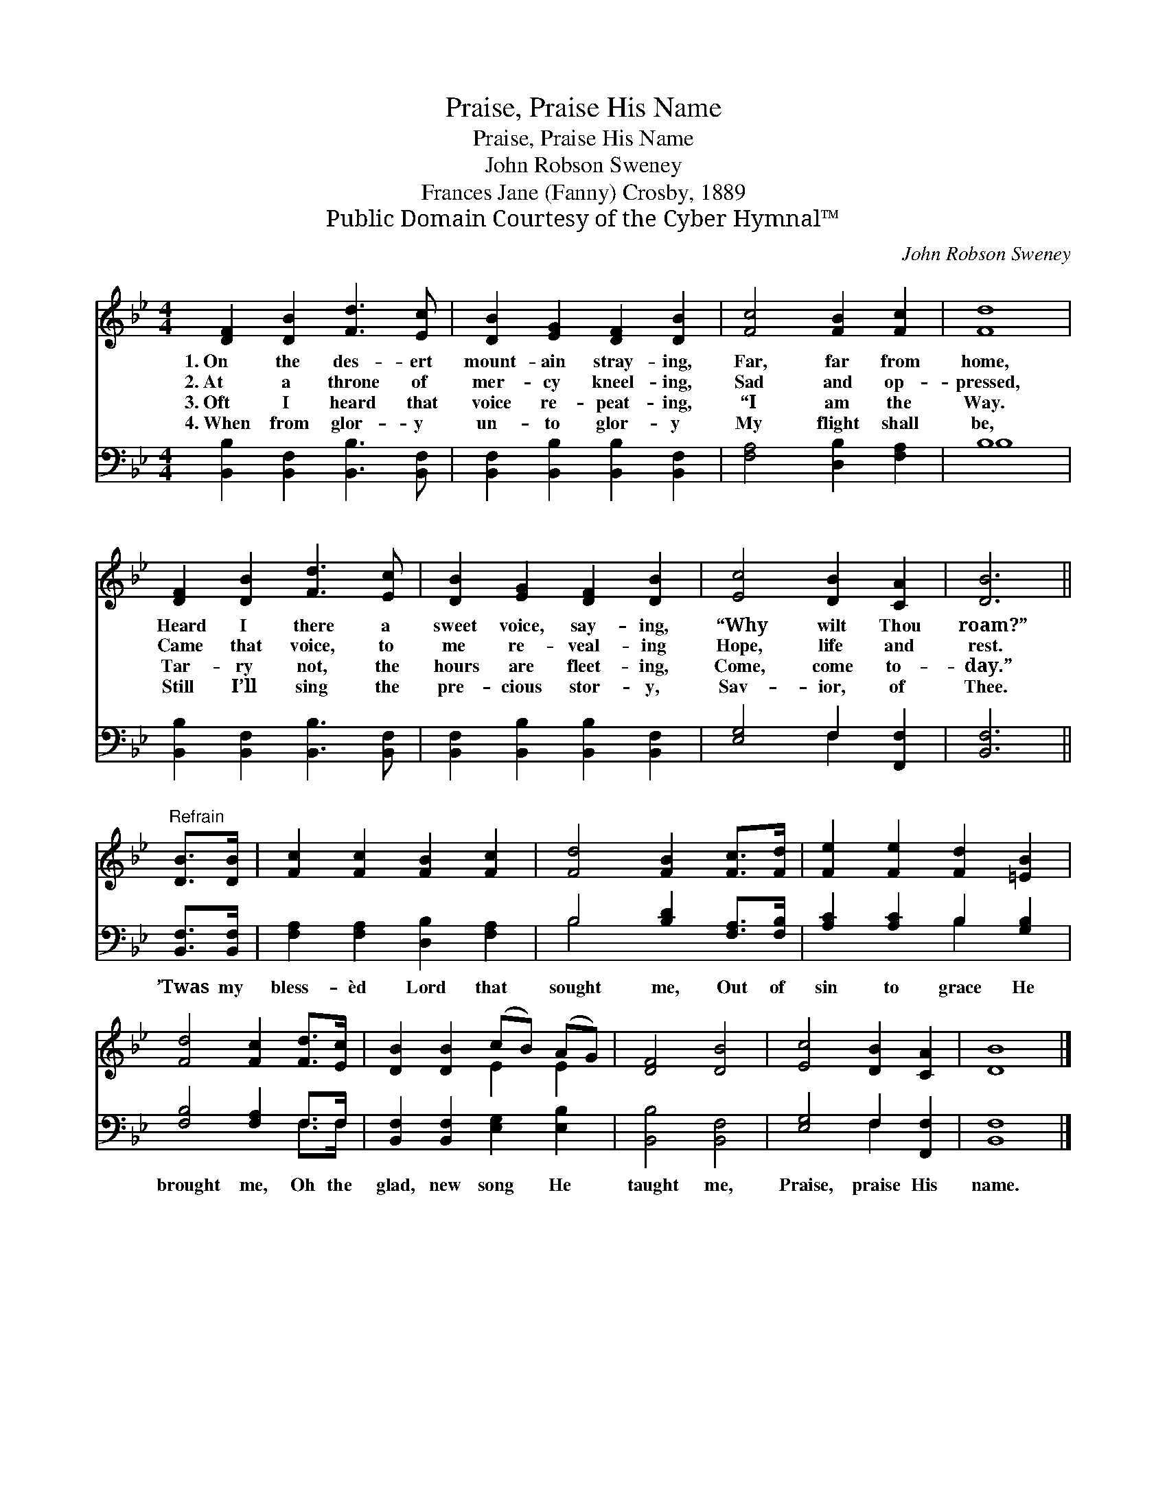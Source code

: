 X:1
T:Praise, Praise His Name
T:Praise, Praise His Name
T:John Robson Sweney
T:Frances Jane (Fanny) Crosby, 1889
T:Public Domain Courtesy of the Cyber Hymnal™
C:John Robson Sweney
Z:Public Domain
Z:Courtesy of the Cyber Hymnal™
%%score ( 1 2 ) ( 3 4 )
L:1/8
M:4/4
K:Bb
V:1 treble 
V:2 treble 
V:3 bass 
V:4 bass 
V:1
 [DF]2 [DB]2 [Fd]3 [Ec] | [DB]2 [EG]2 [DF]2 [DB]2 | [Fc]4 [FB]2 [Fc]2 | [Fd]8 | %4
w: 1.~On the des- ert|mount- ain stray- ing,|Far, far from|home,|
w: 2.~At a throne of|mer- cy kneel- ing,|Sad and op-|pressed,|
w: 3.~Oft I heard that|voice re- peat- ing,|“I am the|Way.|
w: 4.~When from glor- y|un- to glor- y|My flight shall|be,|
 [DF]2 [DB]2 [Fd]3 [Ec] | [DB]2 [EG]2 [DF]2 [DB]2 | [Ec]4 [DB]2 [CA]2 | [DB]6 || %8
w: Heard I there a|sweet voice, say- ing,|“Why wilt Thou|roam?”|
w: Came that voice, to|me re- veal- ing|Hope, life and|rest.|
w: Tar- ry not, the|hours are fleet- ing,|Come, come to-|day.”|
w: Still I’ll sing the|pre- cious stor- y,|Sav- ior, of|Thee.|
"^Refrain" [DB]>[DB] | [Fc]2 [Fc]2 [FB]2 [Fc]2 | [Fd]4 [FB]2 [Fc]>[Fd] | [Fe]2 [Fe]2 [Fd]2 [=EB]2 | %12
w: ||||
w: ||||
w: ||||
w: ||||
 [Fd]4 [Fc]2 [Fd]>[Ec] | [DB]2 [DB]2 (cB) (AG) | [DF]4 [DB]4 | [Ec]4 [DB]2 [CA]2 | [DB]8 |] %17
w: |||||
w: |||||
w: |||||
w: |||||
V:2
 x8 | x8 | x8 | x8 | x8 | x8 | x8 | x6 || x2 | x8 | x8 | x8 | x8 | x4 E2 E2 | x8 | x8 | x8 |] %17
V:3
 [B,,B,]2 [B,,F,]2 [B,,B,]3 [B,,F,] | [B,,F,]2 [B,,B,]2 [B,,B,]2 [B,,F,]2 | %2
w: ~ ~ ~ ~|~ ~ ~ ~|
 [F,A,]4 [D,B,]2 [F,A,]2 | B,8 | [B,,B,]2 [B,,F,]2 [B,,B,]3 [B,,F,] | %5
w: ~ ~ ~|~|~ ~ ~ ~|
 [B,,F,]2 [B,,B,]2 [B,,B,]2 [B,,F,]2 | [E,G,]4 F,2 [F,,F,]2 | [B,,F,]6 || [B,,F,]>[B,,F,] | %9
w: ~ ~ ~ ~|~ ~ ~|~|’Twas my|
 [F,A,]2 [F,A,]2 [D,B,]2 [F,A,]2 | B,4 [B,D]2 [F,A,]>[F,B,] | [A,C]2 [A,C]2 B,2 [G,B,]2 | %12
w: bless- èd Lord that|sought me, Out of|sin to grace He|
 [F,B,]4 [F,A,]2 F,>F, | [B,,F,]2 [B,,F,]2 [E,G,]2 [E,B,]2 | [B,,B,]4 [B,,F,]4 | %15
w: brought me, Oh the|glad, new song He|taught me,|
 [E,G,]4 F,2 [F,,F,]2 | [B,,F,]8 |] %17
w: Praise, praise His|name.|
V:4
 x8 | x8 | x8 | B,8 | x8 | x8 | x4 F,2 x2 | x6 || x2 | x8 | B,4 x4 | x4 B,2 x2 | x6 F,>F, | x8 | %14
 x8 | x4 F,2 x2 | x8 |] %17

